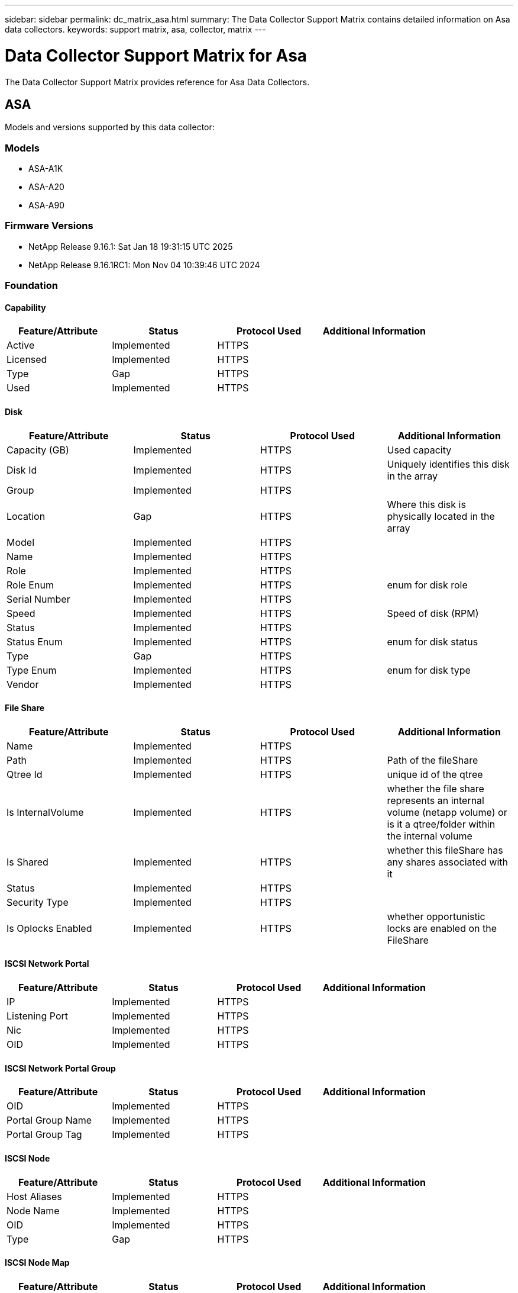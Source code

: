 ---
sidebar: sidebar
permalink: dc_matrix_asa.html
summary: The Data Collector Support Matrix contains detailed information on Asa data collectors.
keywords: support matrix, asa, collector, matrix
---

= Data Collector Support Matrix for Asa
:hardbreaks:
:nofooter:
:icons: font
:linkattrs:
:imagesdir: ./media/

[.lead]
The Data Collector Support Matrix provides reference for Asa Data Collectors.

== ASA

Models and versions supported by this data collector:


=== Models

* ASA-A1K
* ASA-A20
* ASA-A90


=== Firmware Versions

* NetApp Release 9.16.1: Sat Jan 18 19:31:15 UTC 2025
* NetApp Release 9.16.1RC1: Mon Nov 04 10:39:46 UTC 2024


=== Foundation

==== Capability
[cols="25,25,25,25", options="header"]
|===
^|Feature/Attribute ^|Status ^|Protocol Used ^|Additional Information

|Active|Implemented|HTTPS|
|Licensed|Implemented|HTTPS|
|Type|Gap|HTTPS|
|Used|Implemented|HTTPS|
|===


==== Disk
[cols="25,25,25,25", options="header"]
|===
^|Feature/Attribute ^|Status ^|Protocol Used ^|Additional Information

|Capacity (GB)|Implemented|HTTPS|Used capacity
|Disk Id|Implemented|HTTPS|Uniquely identifies this disk in the array
|Group|Implemented|HTTPS|
|Location|Gap|HTTPS|Where this disk is physically located in the array
|Model|Implemented|HTTPS|
|Name|Implemented|HTTPS|
|Role|Implemented|HTTPS|
|Role Enum|Implemented|HTTPS|enum for disk role
|Serial Number|Implemented|HTTPS|
|Speed|Implemented|HTTPS|Speed of disk (RPM)
|Status|Implemented|HTTPS|
|Status Enum|Implemented|HTTPS|enum for disk status
|Type|Gap|HTTPS|
|Type Enum|Implemented|HTTPS|enum for disk type
|Vendor|Implemented|HTTPS|
|===


==== File Share
[cols="25,25,25,25", options="header"]
|===
^|Feature/Attribute ^|Status ^|Protocol Used ^|Additional Information

|Name|Implemented|HTTPS|
|Path|Implemented|HTTPS|Path of the fileShare
|Qtree Id|Implemented|HTTPS|unique id of the qtree
|Is InternalVolume|Implemented|HTTPS|whether the file share represents an internal volume (netapp volume) or is it a qtree/folder within the internal volume
|Is Shared|Implemented|HTTPS|whether this fileShare has any shares associated with it
|Status|Implemented|HTTPS|
|Security Type|Implemented|HTTPS|
|Is Oplocks Enabled|Implemented|HTTPS|whether opportunistic locks are enabled on the FileShare
|===


==== ISCSI Network Portal
[cols="25,25,25,25", options="header"]
|===
^|Feature/Attribute ^|Status ^|Protocol Used ^|Additional Information

|IP|Implemented|HTTPS|
|Listening Port|Implemented|HTTPS|
|Nic|Implemented|HTTPS|
|OID|Implemented|HTTPS|
|===


==== ISCSI Network Portal Group
[cols="25,25,25,25", options="header"]
|===
^|Feature/Attribute ^|Status ^|Protocol Used ^|Additional Information

|OID|Implemented|HTTPS|
|Portal Group Name|Implemented|HTTPS|
|Portal Group Tag|Implemented|HTTPS|
|===


==== ISCSI Node
[cols="25,25,25,25", options="header"]
|===
^|Feature/Attribute ^|Status ^|Protocol Used ^|Additional Information

|Host Aliases|Implemented|HTTPS|
|Node Name|Implemented|HTTPS|
|OID|Implemented|HTTPS|
|Type|Gap|HTTPS|
|===


==== ISCSI Node Map
[cols="25,25,25,25", options="header"]
|===
^|Feature/Attribute ^|Status ^|Protocol Used ^|Additional Information

|OID|Implemented|HTTPS|
|Portal Group OID|Implemented|HTTPS|
|===


==== ISCSI Security Info
[cols="25,25,25,25", options="header"]
|===
^|Feature/Attribute ^|Status ^|Protocol Used ^|Additional Information

|Auth Type|Implemented|HTTPS|
|Inbound Keyword|Implemented|HTTPS|
|Initiator Node Name|Implemented|HTTPS|
|OID|Implemented|HTTPS|
|Outbound Keyword|Implemented|HTTPS|
|Target Node Name|Implemented|HTTPS|
|===


==== ISCSI Session
[cols="25,25,25,25", options="header"]
|===
^|Feature/Attribute ^|Status ^|Protocol Used ^|Additional Information

|Initiator Ips|Implemented|HTTPS|
|Initiator OID|Implemented|HTTPS|
|Initiator Session Id|Implemented|HTTPS|
|Max Connections|Implemented|HTTPS|
|Number Of Connections|Implemented|HTTPS|
|OID|Implemented|HTTPS|
|Portal Group OID|Implemented|HTTPS|
|Security|Implemented|HTTPS|
|Target Session Id|Implemented|HTTPS|
|===


==== Info
[cols="25,25,25,25", options="header"]
|===
^|Feature/Attribute ^|Status ^|Protocol Used ^|Additional Information

|Api Name|Implemented|HTTPS|
|Api Version|Implemented|HTTPS|
|DataSource Name|Implemented|HTTPS|Info
|Date|Implemented|HTTPS|
|Originator ID|Implemented|HTTPS|
|Originator Key|Implemented|HTTPS|
|===


==== Internal Volume
[cols="25,25,25,25", options="header"]
|===
^|Feature/Attribute ^|Status ^|Protocol Used ^|Additional Information

|Internal Volume Id|Implemented|HTTPS|
|Name|Implemented|HTTPS|
|Storage Pool Id|Implemented|HTTPS|
|Type|Gap|HTTPS|
|Space Guarantee|Implemented|HTTPS|Space  Guatantee policy (file, volume or none)
|Thin Provisioned|Implemented|HTTPS|
|Thin Provisioning Supported|Implemented|HTTPS|Whether this internal volume supports thin provisioning for the volume layer on top of it
|Dedupe Enabled|Implemented|HTTPS|Is dedupe enabled on the storage pool
|Compression Enabled|Implemented|HTTPS|Is compression enabled on the storage pool
|Dedupe Savings|Implemented|HTTPS|ratio of dedupe savings in percentage
|Compression Savings|Implemented|HTTPS|ratio of compression savings in percentage
|Snapshot Count|Implemented|HTTPS|Number of snapshots on the internal volumes
|Status|Implemented|HTTPS|
|Virtual Storage|Implemented|HTTPS|Owning virtual storage (vfiler)
|Protection Type|Implemented|HTTPS|
|UUID|Implemented|HTTPS|
|Snapshot Used Capacity|Implemented|HTTPS|
|Snapshot Allocated Capacity|Gap|HTTPS|Allocated capacity of snapshots in MB
|Data Used Capacity|Implemented|HTTPS|
|Data Allocated Capacity|Gap|HTTPS|capacity allocated for data
|Total Used Capacity|Implemented|HTTPS|Total capacity in MB
|Total Used Capacity (MB)|Implemented|HTTPS|place holder for the used capacity as read from the device
|Total Allocated Capacity|Implemented|HTTPS|
|Other Allocated Capacity|Gap|HTTPS|Capacity allocated for other (not data and not snapshot)
|Raw to Usable Ratio|Implemented|HTTPS|ratio to convert from usable capacity to raw capacity
||Implemented|HTTPS|
||Implemented|HTTPS|
|Encrypted|Implemented|HTTPS|
|===


==== Storage Synchronization
[cols="25,25,25,25", options="header"]
|===
^|Feature/Attribute ^|Status ^|Protocol Used ^|Additional Information

|Source Internal Volume|Implemented|HTTPS|
|Target Internal Volume|Implemented|HTTPS|
|Technology|Implemented|HTTPS|technology which causes storage efficiency changed
|===


==== QTree
[cols="25,25,25,25", options="header"]
|===
^|Feature/Attribute ^|Status ^|Protocol Used ^|Additional Information

|Qtree Id|Implemented|HTTPS|unique id of the qtree
|Name|Implemented|HTTPS|
|Security Style|Implemented|HTTPS|Security style of the directory: unix, ntfs, or mixed
|Type|Gap|HTTPS|
|Status|Implemented|HTTPS|
|Oplocks|Implemented|HTTPS|Indicates whether opportunistic locks are enabled on the Qtree
|===


==== Storage
[cols="25,25,25,25", options="header"]
|===
^|Feature/Attribute ^|Status ^|Protocol Used ^|Additional Information

|Cluster|Not Available|HTTPS|Whether this storage is a cluster
|Cpu Count|Implemented|HTTPS|Cpu Count of the storage
|Display IP|Implemented|HTTPS|
|Failed Raw Capacity|Implemented|HTTPS|Raw capacity of failed disks (sum of all disks that are failed)
|Family|Implemented|HTTPS|The storage Family could be Clariion, Symmetrix, et al
|IP|Implemented|HTTPS|
|Manage URL|Implemented|HTTPS|
|Manufacturer|Implemented|HTTPS|
|Memory|Implemented|HTTPS|
|Microcode Version|Implemented|HTTPS|
|Model|Implemented|HTTPS|
|Name|Implemented|HTTPS|
|Total Raw Capacity|Implemented|HTTPS|Total raw capacity (sum of all disks on the array)
|Serial Number|Implemented|HTTPS|
|Spare Raw Capacity|Implemented|HTTPS|Raw capacity of spare disks (sum of all disks that are spare)
|SupportActive Active|Implemented|HTTPS|Specified if the storage supports active-active configurations
|Virtual|Implemented|HTTPS|Is this a storage virtualization device?
|UUID|Implemented|HTTPS|
|===


==== Storage Node
[cols="25,25,25,25", options="header"]
|===
^|Feature/Attribute ^|Status ^|Protocol Used ^|Additional Information

|Cache Size|Implemented|HTTPS|device cache size in MB
|Memory Size|Gap|HTTPS|device memory in MB
|Model|Implemented|HTTPS|
|Name|Implemented|HTTPS|
|Processors Count|Implemented|HTTPS|device CPU
|Partner Node UUID|Implemented|HTTPS|HA pair's UUID
|Serial Number|Implemented|HTTPS|
|State|Implemented|HTTPS|free text describing the device state
|UUID|Implemented|HTTPS|
|Up Time|Implemented|HTTPS|time in milliseconds
|Version|Implemented|HTTPS|software version
|ManagementIp Addresses|Implemented|HTTPS|
|===


==== Storage Pool
[cols="25,25,25,25", options="header"]
|===
^|Feature/Attribute ^|Status ^|Protocol Used ^|Additional Information

|Compression Enabled|Implemented|HTTPS|Is compression enabled on the storage pool
|Compression Savings|Implemented|HTTPS|ratio of compression savings in percentage
|Data Allocated Capacity|Gap|HTTPS|capacity allocated for data
|Data Used Capacity|Implemented|HTTPS|
|Dedupe Enabled|Implemented|HTTPS|Is dedupe enabled on the storage pool
|Dedupe Savings|Implemented|HTTPS|ratio of dedupe savings in percentage
|Include In Dwh Capacity|Implemented|HTTPS|A way from ACQ to control which storage pools are interesting in DWH Capacity
|Name|Implemented|HTTPS|
|Physical Disk Capacity (MB)|Implemented|HTTPS|used as raw capacity for storage pool
|Raid Group|Implemented|HTTPS|indicates whether this storagePool is a raid group
|Raw to Usable Ratio|Implemented|HTTPS|ratio to convert from usable capacity to raw capacity
|Redundancy|Implemented|HTTPS|Redundancy level
|Snapshot Allocated Capacity|Gap|HTTPS|Allocated capacity of snapshots in MB
|Snapshot Used Capacity|Implemented|HTTPS|
|Status|Implemented|HTTPS|
|Storage Pool Id|Implemented|HTTPS|
|Thin Provisioning Supported|Implemented|HTTPS|Whether this internal volume supports thin provisioning for the volume layer on top of it
|Total Allocated Capacity|Implemented|HTTPS|
|Total Used Capacity|Implemented|HTTPS|Total capacity in MB
|Type|Gap|HTTPS|
|Uses FlashPools|Implemented|HTTPS|indicate if this storagepool uses Flash Pools(NetApp specific)
|Virtual|Implemented|HTTPS|Is this a storage virtualization device?
|CompactionSavings Enabled|Implemented|HTTPS|
|Encrypted|Implemented|HTTPS|
|UUID|Implemented|HTTPS|
|===


==== Storage VirtualMachine
[cols="25,25,25,25", options="header"]
|===
^|Feature/Attribute ^|Status ^|Protocol Used ^|Additional Information

|Allocated capacity (MB)|Implemented|HTTPS|Allocated capacity of snapshots
|Compression Savings|Implemented|HTTPS|ratio of compression savings in percentage
|Dedupe Savings|Implemented|HTTPS|ratio of dedupe savings in percentage
|Guid Key|Implemented|HTTPS|Globally Unique Key of the storage virtual machine
|IP Space|Implemented|HTTPS|
|Name|Implemented|HTTPS|
|Protocols|Implemented|HTTPS|csv of svm enabled protocols (fcp, iscsi, nfs, cifs...)
|State|Implemented|HTTPS|free text describing the device state
|Type|Gap|HTTPS|
|UUID|Implemented|HTTPS|
|Used Capacity|Implemented|HTTPS|
|===


==== VirtualMachine Internal Volume Ref
[cols="25,25,25,25", options="header"]
|===
^|Feature/Attribute ^|Status ^|Protocol Used ^|Additional Information

|Internal Volume Id|Implemented|HTTPS|
|===


==== VirtualMachine StoragePool lRef
[cols="25,25,25,25", options="header"]
|===
^|Feature/Attribute ^|Status ^|Protocol Used ^|Additional Information

|Storage Pool Id|Implemented|HTTPS|
|===


==== VirtualMachine Volume Ref
[cols="25,25,25,25", options="header"]
|===
^|Feature/Attribute ^|Status ^|Protocol Used ^|Additional Information

|Volume Name|Implemented|HTTPS|
|===


==== Volume
[cols="25,25,25,25", options="header"]
|===
^|Feature/Attribute ^|Status ^|Protocol Used ^|Additional Information

|Capacity|Implemented|HTTPS|Snapshot Used capacity in MB
|DiskGroup|Implemented|HTTPS|Disk Group Type
|Disk Size|Implemented|HTTPS|comma seperated list of disk sizes (GB)
|Disk Speed|Implemented|HTTPS|comma seperated list of disk speeds (rpm)
|Disk Type|Not Available|HTTPS|
|Junction Path|Implemented|HTTPS|
|Name|Implemented|HTTPS|
|Qtree Id|Implemented|HTTPS|unique id of the qtree
|Total Raw Capacity|Implemented|HTTPS|Total raw capacity (sum of all disks on the array)
|Storage Pool Id|Implemented|HTTPS|
|Thin Provisioned|Implemented|HTTPS|
|Type|Gap|HTTPS|
|UUID|Implemented|HTTPS|
|Used Capacity|Implemented|HTTPS|
|Encrypted|Implemented|HTTPS|
|===


==== Volume Map
[cols="25,25,25,25", options="header"]
|===
^|Feature/Attribute ^|Status ^|Protocol Used ^|Additional Information

|LUN|Implemented|HTTPS|Name of the backend lun
|Protocol Controller|Implemented|HTTPS|
|Storage Port|Implemented|HTTPS|
|Type|Gap|HTTPS|
|===


==== Volume Mask
[cols="25,25,25,25", options="header"]
|===
^|Feature/Attribute ^|Status ^|Protocol Used ^|Additional Information

|Initiator|Implemented|HTTPS|
|Protocol Controller|Implemented|HTTPS|
|Storage Port|Implemented|HTTPS|
|Type|Gap|HTTPS|
|===


=== Performance

==== Disk
[cols="25,25,25,25", options="header"]
|===
^|Feature/Attribute ^|Status ^|Protocol Used ^|Additional Information

|IOPs Read|Implemented|HTTPS|Number of read IOPs on the disk
|IOPs Total|Implemented|HTTPS|
|IOPs Write|Implemented|HTTPS|
|Key|Implemented|HTTPS|
|Server ID|Implemented|HTTPS|
|Throughput Read|Implemented|HTTPS|
|Throughput Total|Implemented|HTTPS|Average disk total rate (read and write across all disks) in MB/s
|Throughput Write|Implemented|HTTPS|
|Read Utilization|Implemented|HTTPS|
|Utilization Total|Implemented|HTTPS|
|Utilization Write|Implemented|HTTPS|
|===


==== Management APIs used by this data collector:

|===
^|API ^|Protocol Used ^|Transport layer protocol used ^|Incoming ports used ^|Outgoing ports used ^|Supports authentication ^|Requires only 'Read-only' credentials ^|Supports Encryption ^|Firewall friendly (static ports) 

|NetApp ASA API
|HTTPS
|HTTPS
|443
|
|true
|true
|true
|true


